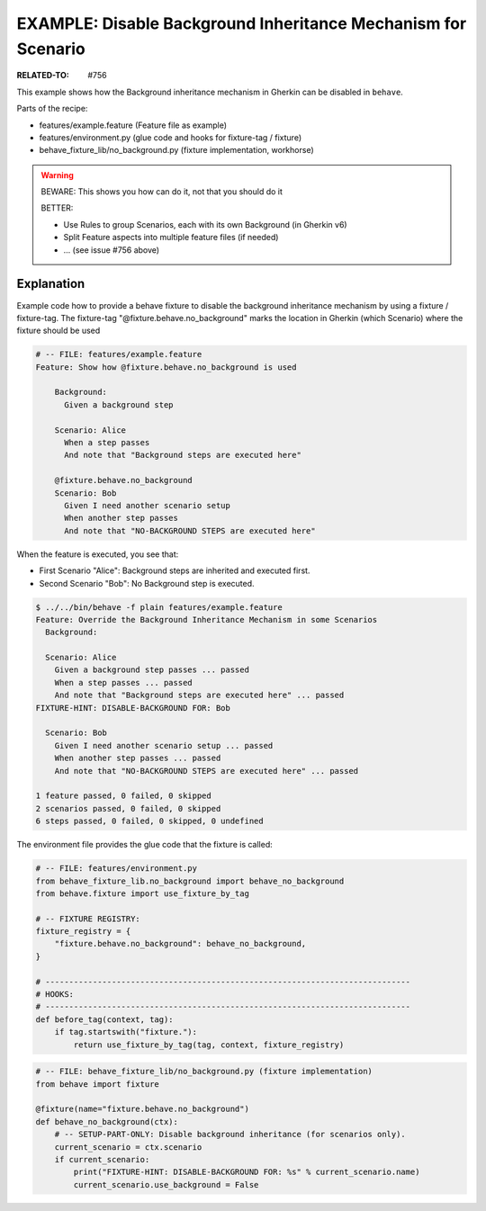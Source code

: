 EXAMPLE: Disable Background Inheritance Mechanism for Scenario
===============================================================================

:RELATED-TO: #756

This example shows how the Background inheritance mechanism in Gherkin
can be disabled in ``behave``.

Parts of the recipe:

* features/example.feature (Feature file as example)
* features/environment.py (glue code and hooks for fixture-tag / fixture)
* behave_fixture_lib/no_background.py (fixture implementation, workhorse)


.. warning:: BEWARE: This shows you how can do it, not that you should do it

    BETTER:

    * Use Rules to group Scenarios, each with its own Background (in Gherkin v6)
    * Split Feature aspects into multiple feature files (if needed)
    * ... (see issue #756 above)


Explanation
------------------------------------------------------------------------

Example code how to provide a behave fixture to disable the
background inheritance mechanism by using a fixture / fixture-tag.
The fixture-tag "@fixture.behave.no_background" marks the
location in Gherkin (which Scenario) where the fixture should be used

.. code-block:: gherkin

    # -- FILE: features/example.feature
    Feature: Show how @fixture.behave.no_background is used

        Background:
          Given a background step

        Scenario: Alice
          When a step passes
          And note that "Background steps are executed here"

        @fixture.behave.no_background
        Scenario: Bob
          Given I need another scenario setup
          When another step passes
          And note that "NO-BACKGROUND STEPS are executed here"

When the feature is executed, you see that:

* First Scenario "Alice": Background steps are inherited and executed first.
* Second Scenario "Bob": No Background step is executed.

.. code-block:: sh

    $ ../../bin/behave -f plain features/example.feature
    Feature: Override the Background Inheritance Mechanism in some Scenarios
      Background:

      Scenario: Alice
        Given a background step passes ... passed
        When a step passes ... passed
        And note that "Background steps are executed here" ... passed
    FIXTURE-HINT: DISABLE-BACKGROUND FOR: Bob

      Scenario: Bob
        Given I need another scenario setup ... passed
        When another step passes ... passed
        And note that "NO-BACKGROUND STEPS are executed here" ... passed

    1 feature passed, 0 failed, 0 skipped
    2 scenarios passed, 0 failed, 0 skipped
    6 steps passed, 0 failed, 0 skipped, 0 undefined


The environment file provides the glue code that the fixture is called:

.. code-block:: python

    # -- FILE: features/environment.py
    from behave_fixture_lib.no_background import behave_no_background
    from behave.fixture import use_fixture_by_tag

    # -- FIXTURE REGISTRY:
    fixture_registry = {
        "fixture.behave.no_background": behave_no_background,
    }

    # -----------------------------------------------------------------------------
    # HOOKS:
    # -----------------------------------------------------------------------------
    def before_tag(context, tag):
        if tag.startswith("fixture."):
            return use_fixture_by_tag(tag, context, fixture_registry)


.. code-block:: python

    # -- FILE: behave_fixture_lib/no_background.py (fixture implementation)
    from behave import fixture

    @fixture(name="fixture.behave.no_background")
    def behave_no_background(ctx):
        # -- SETUP-PART-ONLY: Disable background inheritance (for scenarios only).
        current_scenario = ctx.scenario
        if current_scenario:
            print("FIXTURE-HINT: DISABLE-BACKGROUND FOR: %s" % current_scenario.name)
            current_scenario.use_background = False
